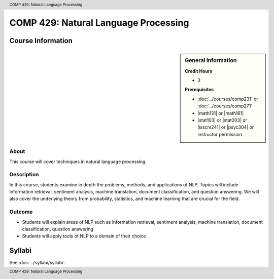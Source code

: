 .. header:: COMP 429: Natural Language Processing
.. footer:: COMP 429: Natural Language Processing

.. index::
    Natural Language Processing
    COMP 429
    Graduate

######################################################
COMP 429: Natural Language Processing
######################################################

******************
Course Information
******************

.. sidebar:: General Information

    **Credit Hours**

    * 3

    **Prerequisites**

    * :doc:`../courses/comp231` or :doc:`../courses/comp271`
    * |math131| or |math161|
    * |stat103| or |stat203| or |isscm241| or |psyc304| or instructor permission

About
=====

This course will cover techniques in natural language processing.

Description
===========



In this course, students examine in depth the problems, methods, and applications of NLP. Topics will include information retrieval, sentiment analysis, machine translation, document classification, and question answering. We will also cover the underlying theory from probability, statistics, and machine learning that are crucial for the field.

Outcome
=======

* Students will explain areas of NLP such as information retrieval, sentiment analysis, machine translation, document classification, question answering
* Students will apply tools of NLP to a domain of their choice

*******
Syllabi
*******

See :doc:`../syllabi/syllabi`.

